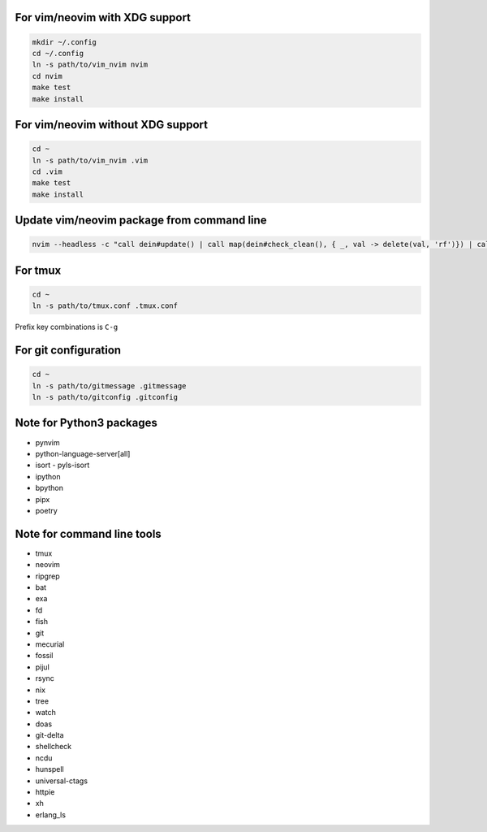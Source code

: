 For vim/neovim with XDG support
===============================

.. code:: sh

    mkdir ~/.config
    cd ~/.config
    ln -s path/to/vim_nvim nvim
    cd nvim
    make test
    make install

For vim/neovim without XDG support
==================================

.. code:: sh

    cd ~
    ln -s path/to/vim_nvim .vim
    cd .vim
    make test
    make install

Update vim/neovim package from command line
===========================================

.. code:: sh

    nvim --headless -c "call dein#update() | call map(dein#check_clean(), { _, val -> delete(val, 'rf')}) | call dein#recache_runtimepath() | messages | q"

For tmux
========

.. code:: sh

    cd ~
    ln -s path/to/tmux.conf .tmux.conf

Prefix key combinations is ``C-g``

For git configuration
=====================

.. code:: sh

    cd ~
    ln -s path/to/gitmessage .gitmessage
    ln -s path/to/gitconfig .gitconfig


Note for Python3 packages
========================

- pynvim
- python-language-server[all]
- isort
  - pyls-isort
- ipython
- bpython
- pipx
- poetry


Note for command line tools
===========================

- tmux
- neovim
- ripgrep
- bat
- exa
- fd
- fish
- git
- mecurial
- fossil
- pijul
- rsync
- nix
- tree
- watch
- doas
- git-delta
- shellcheck
- ncdu
- hunspell
- universal-ctags
- httpie
- xh
- erlang_ls
